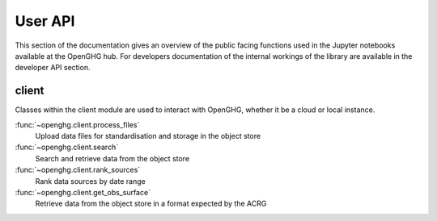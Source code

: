 ========
User API
========

This section of the documentation gives an overview of the public facing functions used in the Jupyter notebooks available at the
OpenGHG hub. For developers documentation of the internal workings of the library are available in the developer API section.

client
======

Classes within the client module are used to interact with OpenGHG, whether it be a cloud or local instance.

:func:`~openghg.client.process_files`
    Upload data files for standardisation and storage in the object store

:func:`~openghg.client.search`
    Search and retrieve data from the object store

:func:`~openghg.client.rank_sources`
    Rank data sources by date range

:func:`~openghg.client.get_obs_surface`
    Retrieve data from the object store in a format expected by the ACRG

